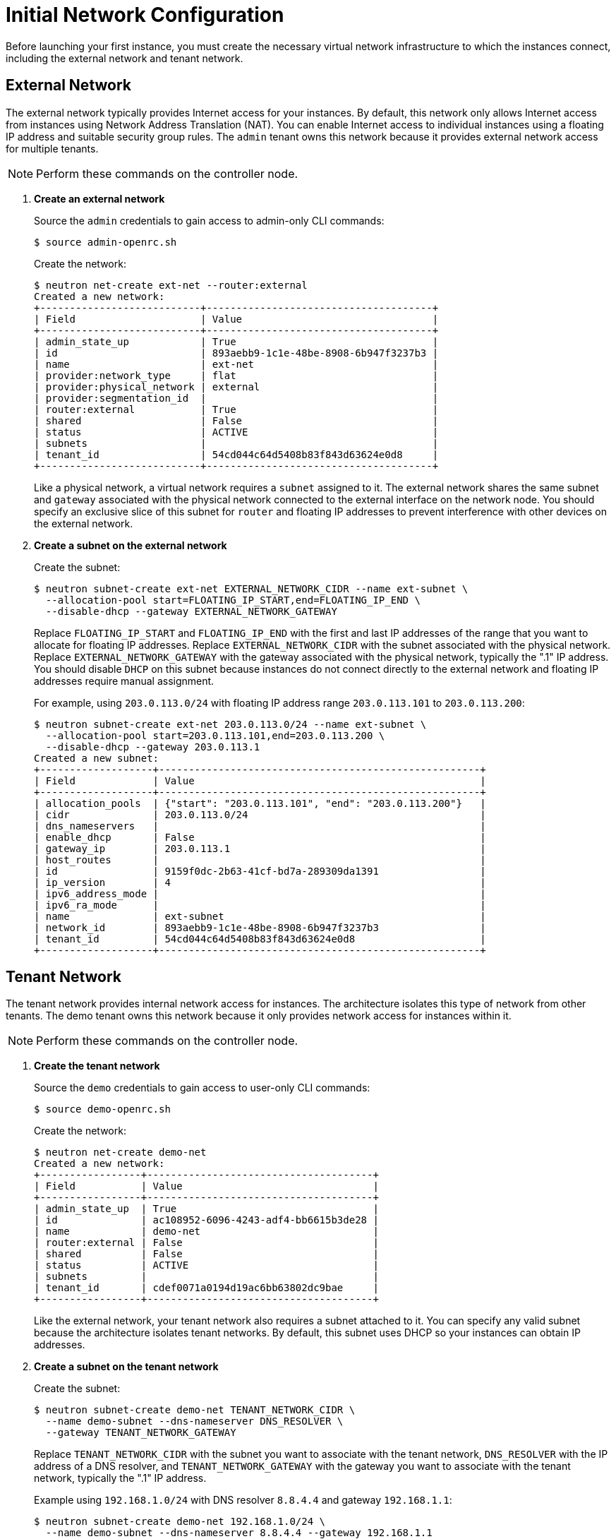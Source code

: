 [[initial_network_configuration]]
= Initial Network Configuration

Before launching your first instance, you must create the necessary virtual
network infrastructure to which the instances connect, including the external
network and tenant network.

== External Network

The external network typically provides Internet access for your instances. By
default, this network only allows Internet access from instances using Network
Address Translation (NAT). You can enable Internet access to individual
instances using a floating IP address and suitable security group rules. The
`admin` tenant owns this network because it provides external network access for
multiple tenants.

[NOTE]
Perform these commands on the controller node.

. *Create an external network*
+
====
Source the `admin` credentials to gain access to admin-only CLI commands:

[source]
----
$ source admin-openrc.sh
----

Create the network:

[source]
----
$ neutron net-create ext-net --router:external
Created a new network:
+---------------------------+--------------------------------------+
| Field                     | Value                                |
+---------------------------+--------------------------------------+
| admin_state_up            | True                                 |
| id                        | 893aebb9-1c1e-48be-8908-6b947f3237b3 |
| name                      | ext-net                              |
| provider:network_type     | flat                                 |
| provider:physical_network | external                             |
| provider:segmentation_id  |                                      |
| router:external           | True                                 |
| shared                    | False                                |
| status                    | ACTIVE                               |
| subnets                   |                                      |
| tenant_id                 | 54cd044c64d5408b83f843d63624e0d8     |
+---------------------------+--------------------------------------+
----

Like a physical network, a virtual network requires a `subnet` assigned to it.
The external network shares the same subnet and `gateway` associated with the
physical network connected to the external interface on the network node. You
should specify an exclusive slice of this subnet for `router` and floating IP
addresses to prevent interference with other devices on the external network.
====

. *Create a subnet on the external network*
+
====
Create the subnet:

[source]
----
$ neutron subnet-create ext-net EXTERNAL_NETWORK_CIDR --name ext-subnet \
  --allocation-pool start=FLOATING_IP_START,end=FLOATING_IP_END \
  --disable-dhcp --gateway EXTERNAL_NETWORK_GATEWAY
----

Replace `FLOATING_IP_START` and `FLOATING_IP_END` with the first and last IP
addresses of the range that you want to allocate for floating IP addresses.
Replace `EXTERNAL_NETWORK_CIDR` with the subnet associated with the physical
network. Replace `EXTERNAL_NETWORK_GATEWAY` with the gateway associated with the
physical network, typically the ".1" IP address. You should disable `DHCP` on
this subnet because instances do not connect directly to the external network
and floating IP addresses require manual assignment.

For example, using `203.0.113.0/24` with floating IP address range
`203.0.113.101` to `203.0.113.200`:

[source]
----
$ neutron subnet-create ext-net 203.0.113.0/24 --name ext-subnet \
  --allocation-pool start=203.0.113.101,end=203.0.113.200 \
  --disable-dhcp --gateway 203.0.113.1
Created a new subnet:
+-------------------+------------------------------------------------------+
| Field             | Value                                                |
+-------------------+------------------------------------------------------+
| allocation_pools  | {"start": "203.0.113.101", "end": "203.0.113.200"}   |
| cidr              | 203.0.113.0/24                                       |
| dns_nameservers   |                                                      |
| enable_dhcp       | False                                                |
| gateway_ip        | 203.0.113.1                                          |
| host_routes       |                                                      |
| id                | 9159f0dc-2b63-41cf-bd7a-289309da1391                 |
| ip_version        | 4                                                    |
| ipv6_address_mode |                                                      |
| ipv6_ra_mode      |                                                      |
| name              | ext-subnet                                           |
| network_id        | 893aebb9-1c1e-48be-8908-6b947f3237b3                 |
| tenant_id         | 54cd044c64d5408b83f843d63624e0d8                     |
+-------------------+------------------------------------------------------+
----
====

== Tenant Network

The tenant network provides internal network access for instances. The
architecture isolates this type of network from other tenants. The demo tenant
owns this network because it only provides network access for instances within
it.

[NOTE]
Perform these commands on the controller node.

. *Create the tenant network*
+
====
Source the `demo` credentials to gain access to user-only CLI commands:

[source]
----
$ source demo-openrc.sh
----

Create the network:

[source]
----
$ neutron net-create demo-net
Created a new network:
+-----------------+--------------------------------------+
| Field           | Value                                |
+-----------------+--------------------------------------+
| admin_state_up  | True                                 |
| id              | ac108952-6096-4243-adf4-bb6615b3de28 |
| name            | demo-net                             |
| router:external | False                                |
| shared          | False                                |
| status          | ACTIVE                               |
| subnets         |                                      |
| tenant_id       | cdef0071a0194d19ac6bb63802dc9bae     |
+-----------------+--------------------------------------+
----

Like the external network, your tenant network also requires a subnet attached
to it. You can specify any valid subnet because the architecture isolates tenant
networks. By default, this subnet uses DHCP so your instances can obtain IP
addresses.
====

. *Create a subnet on the tenant network*
+
====
Create the subnet:

[source]
----
$ neutron subnet-create demo-net TENANT_NETWORK_CIDR \
  --name demo-subnet --dns-nameserver DNS_RESOLVER \
  --gateway TENANT_NETWORK_GATEWAY
----

Replace `TENANT_NETWORK_CIDR` with the subnet you want to associate with the
tenant network, `DNS_RESOLVER` with the IP address of a DNS resolver, and
`TENANT_NETWORK_GATEWAY` with the gateway you want to associate with the tenant
network, typically the ".1" IP address.

Example using `192.168.1.0/24` with DNS resolver `8.8.4.4` and gateway
`192.168.1.1`:

[source]
----
$ neutron subnet-create demo-net 192.168.1.0/24 \
  --name demo-subnet --dns-nameserver 8.8.4.4 --gateway 192.168.1.1
Created a new subnet:
+-------------------+------------------------------------------------------+
| Field             | Value                                                |
+-------------------+------------------------------------------------------+
| allocation_pools  | {"start": "192.168.1.2", "end": "192.168.1.254"}     |
| cidr              | 192.168.1.0/24                                       |
| dns_nameservers   | 8.8.4.4                                              |
| enable_dhcp       | True                                                 |
| gateway_ip        | 192.168.1.1                                          |
| host_routes       |                                                      |
| id                | 69d38773-794a-4e49-b887-6de6734e792d                 |
| ip_version        | 4                                                    |
| ipv6_address_mode |                                                      |
| ipv6_ra_mode      |                                                      |
| name              | demo-subnet                                          |
| network_id        | ac108952-6096-4243-adf4-bb6615b3de28                 |
| tenant_id         | cdef0071a0194d19ac6bb63802dc9bae                     |
+-------------------+------------------------------------------------------+
----
====

. *Create a router on the tenant network and attach the external and tenant networks to it*
+
====
[source]
----
$ neutron router-create demo-router
Created a new router:
+-----------------------+--------------------------------------+
| Field                 | Value                                |
+-----------------------+--------------------------------------+
| admin_state_up        | True                                 |
| external_gateway_info |                                      |
| id                    | 635660ae-a254-4feb-8993-295aa9ec6418 |
| name                  | demo-router                          |
| routes                |                                      |
| status                | ACTIVE                               |
| tenant_id             | cdef0071a0194d19ac6bb63802dc9bae     |
+-----------------------+--------------------------------------+
----

Attach the router to the demo tenant subnet:

[source]
----
$ neutron router-interface-add demo-router demo-subnet
Added interface b1a894fd-aee8-475c-9262-4342afdc1b58 to router demo-router.
----

Attach the router to the external network by setting it as the gateway:

[source]
----
$ neutron router-gateway-set demo-router ext-net
Set gateway for router demo-router
----
====
